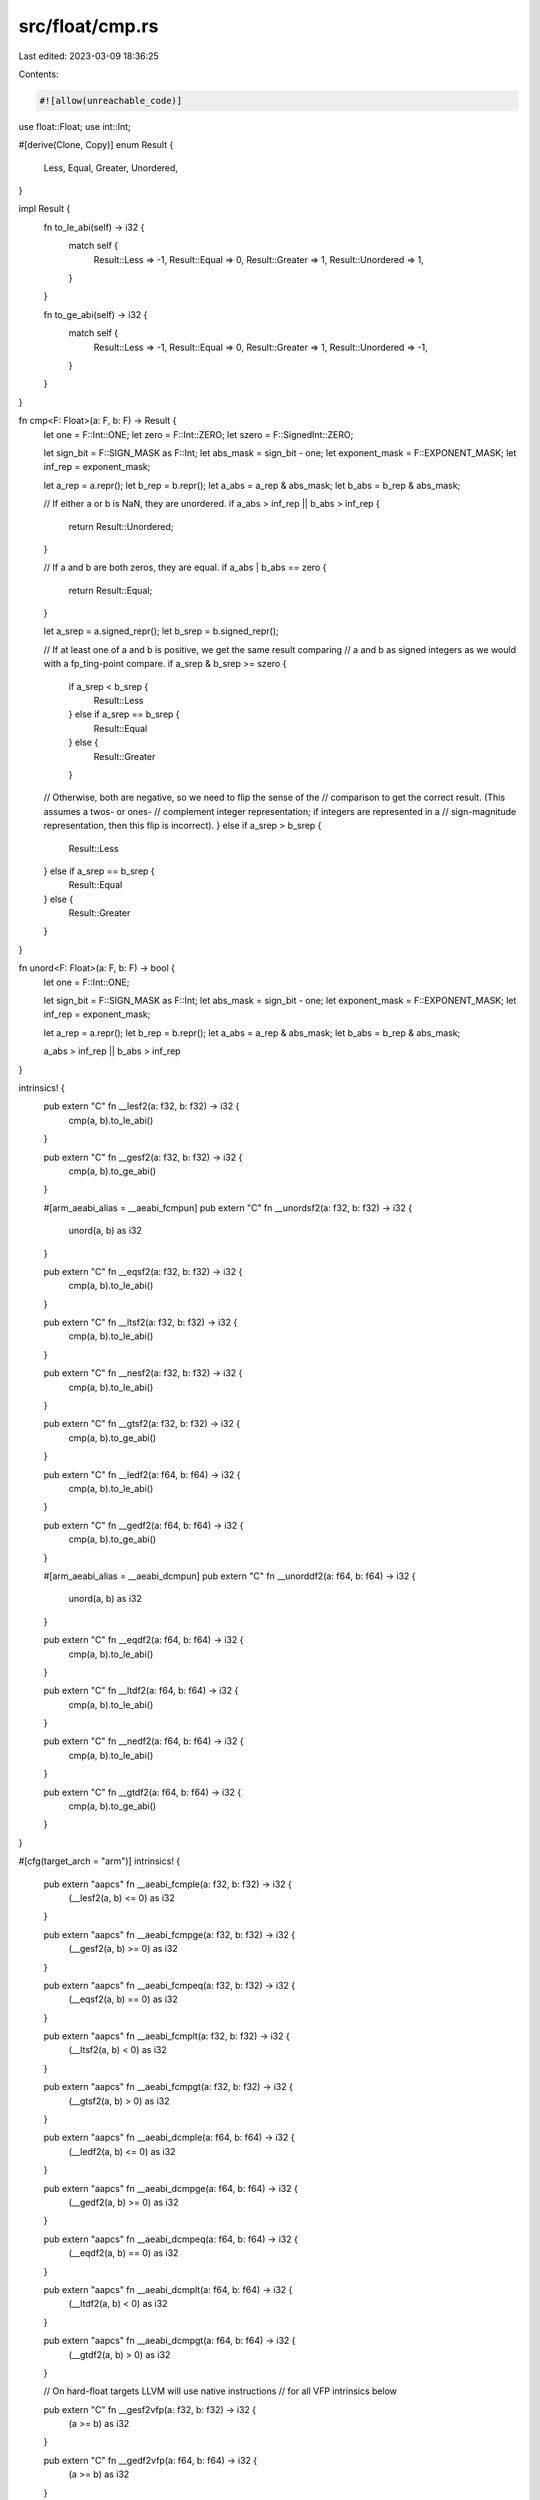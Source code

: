 src/float/cmp.rs
================

Last edited: 2023-03-09 18:36:25

Contents:

.. code-block:: rs

    #![allow(unreachable_code)]

use float::Float;
use int::Int;

#[derive(Clone, Copy)]
enum Result {
    Less,
    Equal,
    Greater,
    Unordered,
}

impl Result {
    fn to_le_abi(self) -> i32 {
        match self {
            Result::Less => -1,
            Result::Equal => 0,
            Result::Greater => 1,
            Result::Unordered => 1,
        }
    }

    fn to_ge_abi(self) -> i32 {
        match self {
            Result::Less => -1,
            Result::Equal => 0,
            Result::Greater => 1,
            Result::Unordered => -1,
        }
    }
}

fn cmp<F: Float>(a: F, b: F) -> Result {
    let one = F::Int::ONE;
    let zero = F::Int::ZERO;
    let szero = F::SignedInt::ZERO;

    let sign_bit = F::SIGN_MASK as F::Int;
    let abs_mask = sign_bit - one;
    let exponent_mask = F::EXPONENT_MASK;
    let inf_rep = exponent_mask;

    let a_rep = a.repr();
    let b_rep = b.repr();
    let a_abs = a_rep & abs_mask;
    let b_abs = b_rep & abs_mask;

    // If either a or b is NaN, they are unordered.
    if a_abs > inf_rep || b_abs > inf_rep {
        return Result::Unordered;
    }

    // If a and b are both zeros, they are equal.
    if a_abs | b_abs == zero {
        return Result::Equal;
    }

    let a_srep = a.signed_repr();
    let b_srep = b.signed_repr();

    // If at least one of a and b is positive, we get the same result comparing
    // a and b as signed integers as we would with a fp_ting-point compare.
    if a_srep & b_srep >= szero {
        if a_srep < b_srep {
            Result::Less
        } else if a_srep == b_srep {
            Result::Equal
        } else {
            Result::Greater
        }
    // Otherwise, both are negative, so we need to flip the sense of the
    // comparison to get the correct result.  (This assumes a twos- or ones-
    // complement integer representation; if integers are represented in a
    // sign-magnitude representation, then this flip is incorrect).
    } else if a_srep > b_srep {
        Result::Less
    } else if a_srep == b_srep {
        Result::Equal
    } else {
        Result::Greater
    }
}

fn unord<F: Float>(a: F, b: F) -> bool {
    let one = F::Int::ONE;

    let sign_bit = F::SIGN_MASK as F::Int;
    let abs_mask = sign_bit - one;
    let exponent_mask = F::EXPONENT_MASK;
    let inf_rep = exponent_mask;

    let a_rep = a.repr();
    let b_rep = b.repr();
    let a_abs = a_rep & abs_mask;
    let b_abs = b_rep & abs_mask;

    a_abs > inf_rep || b_abs > inf_rep
}

intrinsics! {
    pub extern "C" fn __lesf2(a: f32, b: f32) -> i32 {
        cmp(a, b).to_le_abi()
    }

    pub extern "C" fn __gesf2(a: f32, b: f32) -> i32 {
        cmp(a, b).to_ge_abi()
    }

    #[arm_aeabi_alias = __aeabi_fcmpun]
    pub extern "C" fn __unordsf2(a: f32, b: f32) -> i32 {
        unord(a, b) as i32
    }

    pub extern "C" fn __eqsf2(a: f32, b: f32) -> i32 {
        cmp(a, b).to_le_abi()
    }

    pub extern "C" fn __ltsf2(a: f32, b: f32) -> i32 {
        cmp(a, b).to_le_abi()
    }

    pub extern "C" fn __nesf2(a: f32, b: f32) -> i32 {
        cmp(a, b).to_le_abi()
    }

    pub extern "C" fn __gtsf2(a: f32, b: f32) -> i32 {
        cmp(a, b).to_ge_abi()
    }

    pub extern "C" fn __ledf2(a: f64, b: f64) -> i32 {
        cmp(a, b).to_le_abi()
    }

    pub extern "C" fn __gedf2(a: f64, b: f64) -> i32 {
        cmp(a, b).to_ge_abi()
    }

    #[arm_aeabi_alias = __aeabi_dcmpun]
    pub extern "C" fn __unorddf2(a: f64, b: f64) -> i32 {
        unord(a, b) as i32
    }

    pub extern "C" fn __eqdf2(a: f64, b: f64) -> i32 {
        cmp(a, b).to_le_abi()
    }

    pub extern "C" fn __ltdf2(a: f64, b: f64) -> i32 {
        cmp(a, b).to_le_abi()
    }

    pub extern "C" fn __nedf2(a: f64, b: f64) -> i32 {
        cmp(a, b).to_le_abi()
    }

    pub extern "C" fn __gtdf2(a: f64, b: f64) -> i32 {
        cmp(a, b).to_ge_abi()
    }
}

#[cfg(target_arch = "arm")]
intrinsics! {
    pub extern "aapcs" fn __aeabi_fcmple(a: f32, b: f32) -> i32 {
        (__lesf2(a, b) <= 0) as i32
    }

    pub extern "aapcs" fn __aeabi_fcmpge(a: f32, b: f32) -> i32 {
        (__gesf2(a, b) >= 0) as i32
    }

    pub extern "aapcs" fn __aeabi_fcmpeq(a: f32, b: f32) -> i32 {
        (__eqsf2(a, b) == 0) as i32
    }

    pub extern "aapcs" fn __aeabi_fcmplt(a: f32, b: f32) -> i32 {
        (__ltsf2(a, b) < 0) as i32
    }

    pub extern "aapcs" fn __aeabi_fcmpgt(a: f32, b: f32) -> i32 {
        (__gtsf2(a, b) > 0) as i32
    }

    pub extern "aapcs" fn __aeabi_dcmple(a: f64, b: f64) -> i32 {
        (__ledf2(a, b) <= 0) as i32
    }

    pub extern "aapcs" fn __aeabi_dcmpge(a: f64, b: f64) -> i32 {
        (__gedf2(a, b) >= 0) as i32
    }

    pub extern "aapcs" fn __aeabi_dcmpeq(a: f64, b: f64) -> i32 {
        (__eqdf2(a, b) == 0) as i32
    }

    pub extern "aapcs" fn __aeabi_dcmplt(a: f64, b: f64) -> i32 {
        (__ltdf2(a, b) < 0) as i32
    }

    pub extern "aapcs" fn __aeabi_dcmpgt(a: f64, b: f64) -> i32 {
        (__gtdf2(a, b) > 0) as i32
    }

    // On hard-float targets LLVM will use native instructions
    // for all VFP intrinsics below

    pub extern "C" fn __gesf2vfp(a: f32, b: f32) -> i32 {
        (a >= b) as i32
    }

    pub extern "C" fn __gedf2vfp(a: f64, b: f64) -> i32 {
        (a >= b) as i32
    }

    pub extern "C" fn __gtsf2vfp(a: f32, b: f32) -> i32 {
        (a > b) as i32
    }

    pub extern "C" fn __gtdf2vfp(a: f64, b: f64) -> i32 {
        (a > b) as i32
    }

    pub extern "C" fn __ltsf2vfp(a: f32, b: f32) -> i32 {
        (a < b) as i32
    }

    pub extern "C" fn __ltdf2vfp(a: f64, b: f64) -> i32 {
        (a < b) as i32
    }

    pub extern "C" fn __lesf2vfp(a: f32, b: f32) -> i32 {
        (a <= b) as i32
    }

    pub extern "C" fn __ledf2vfp(a: f64, b: f64) -> i32 {
        (a <= b) as i32
    }

    pub extern "C" fn __nesf2vfp(a: f32, b: f32) -> i32 {
        (a != b) as i32
    }

    pub extern "C" fn __nedf2vfp(a: f64, b: f64) -> i32 {
        (a != b) as i32
    }

    pub extern "C" fn __eqsf2vfp(a: f32, b: f32) -> i32 {
        (a == b) as i32
    }

    pub extern "C" fn __eqdf2vfp(a: f64, b: f64) -> i32 {
        (a == b) as i32
    }
}


